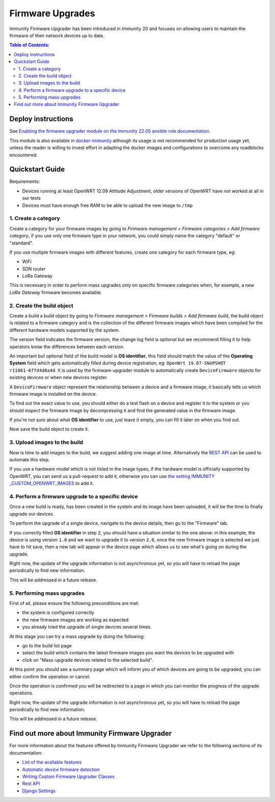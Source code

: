 Firmware Upgrades
=================

Immunity Firmware Upgrader has been introduced in Immunity 20 and focuses
on allowing users to maintain the firmware of their network
devices up to date.

.. contents:: **Table of Contents**:
   :backlinks: none
   :depth: 3

Deploy instructions
-------------------

See `Enabling the firmware upgrader module
on the Immunity 22.05 ansible role documentation
<https://github.com/edge-servers/ansible-immunity2/tree/22.05#enabling-the-firmware-upgrader-module>`_.

This module is also available in
`docker-immunity <https://github.com/edge-servers/docker-immunity>`_
although its usage is not recommended for production usage yet, unless
the reader is willing to invest effort in adapting the docker images
and configurations to overcome any roadblocks encountered.

Quickstart Guide
----------------

Requirements:

- Devices running at least OpenWRT 12.09 Attitude Adjustment,
  older versions of OpenWRT have not worked at all in our tests
- Devices must have enough free RAM to be able to upload the
  new image to ``/tmp``

1. Create a category
~~~~~~~~~~~~~~~~~~~~

Create a category for your firmware images
by going to
*Firmware management > Firmware categories > Add firmware category*,
if you use only one firmware type in your network, you could simply
name the category "default" or "standard".

.. image:: https://raw.githubusercontent.com/immunity/immunity-firmware-upgrader/docs/docs/images/quickstart-category.gif

If you use multiple firmware images with different features,
create one category for each firmware type, eg:

- WiFi
- SDN router
- LoRa Gateway

This is necessary in order to perform mass upgrades only on specific
firmware categories when, for example, a new
*LoRa Gateway* firmware becomes available.

2. Create the build object
~~~~~~~~~~~~~~~~~~~~~~~~~~

Create a build a build object by going to
*Firmware management > Firmware builds > Add firmware build*,
the build object is related to a firmware category and
is the collection of the different firmware images which have
been compiled for the different hardware models supported by the system.

The version field indicates the firmware version,
the change log field is optional but we recommend filling it to help
operators know the differences between each version.

.. image:: https://raw.githubusercontent.com/immunity/immunity-firmware-upgrader/docs/docs/images/quickstart-build.gif

An important but optional field of the build model is **OS identifier**,
this field should match the value of the **Operating System**
field which gets automatically filled
during device registration, eg:
``OpenWrt 19.07-SNAPSHOT r11061-6ffd4d8a4d``.
It is used by the firmware-upgrader module to automatically
create ``DeviceFirmware`` objects for existing devices or when
new devices register.

A ``DeviceFirmware`` object represent the relationship between a
device and a firmware image,
it basically tells us which firmware image is installed on the device.

To find out the exact value to use, you should either do a
test flash on a device and register it to the system or you
should inspect the firmware image
by decompressing it and find the generated value in the firmware image.

If you're not sure about what **OS identifier** to use,
just leave it empty, you can fill it later on when you find out.

Now save the build object to create it.

3. Upload images to the build
~~~~~~~~~~~~~~~~~~~~~~~~~~~~~

Now is time to add images to the build, we suggest adding one
image at time. Alternatively the
`REST API <https://github.com/edge-servers/immunity-firmware-upgrader/tree/1.0#rest-api>`__
can be used to automate this step.

.. image:: https://raw.githubusercontent.com/immunity/immunity-firmware-upgrader/docs/docs/images/quickstart-firmwareimage.gif

If you use a hardware model which is not listed in the image types, if the
hardware model is officially supported by OpenWRT,
you can send us a pull-request to add it,
otherwise you can use
`the setting IMMUNITY
_CUSTOM_OPENWRT_IMAGES
<https://github.com/edge-servers/immunity-firmware-upgrader/tree/1.0#immunity_custom_openwrt_images>`__
to add it.

4. Perform a firmware upgrade to a specific device
~~~~~~~~~~~~~~~~~~~~~~~~~~~~~~~~~~~~~~~~~~~~~~~~~~

.. image:: https://raw.githubusercontent.com/immunity/immunity-firmware-upgrader/docs/docs/images/quickstart-devicefirmware.gif

Once a new build is ready, has been created in the system and its
image have been uploaded, it will be the time to finally
upgrade our devices.

To perform the upgrade of a single device, navigate to the device details,
then go to the "Firmware" tab.

If you correctly filled **OS identifier** in step 2,
you should have a situation similar to the one above: in this example,
the device is using version ``1.0`` and we want to upgrade it to
version ``2.0``, once the new firmware image is selected we just have to
hit save, then a new tab will appear in the device page which allows us
to see what's going on during the upgrade.

Right now, the update of the upgrade information is not asynchronous yet,
so you will have to reload the page periodically to find new information.

This will be addressed in a future release.

5. Performing mass upgrades
~~~~~~~~~~~~~~~~~~~~~~~~~~~

First of all, please ensure the following preconditions are met:

- the system is configured correctly
- the new firmware images are working as expected
- you already tried the upgrade of single devices several times.

At this stage you can try a mass upgrade by doing the following:

- go to the build list page
- select the build which contains the latest firmware images you
  want the devices to be upgraded with
- click on "Mass-upgrade devices related to the selected build".

.. image:: https://raw.githubusercontent.com/immunity/immunity-firmware-upgrader/docs/docs/images/quickstart-batch-upgrade.gif

At this point you should see a summary page which will inform you of
which devices are going to be upgraded, you can either confirm the
operation or cancel.

Once the operation is confirmed you will be redirected to a page
in which you can monitor the progress of the upgrade operations.

Right now, the update of the upgrade information is not asynchronous yet,
so you will have to reload the page periodically to find new information.

This will be addressed in a future release.

Find out more about Immunity Firmware Upgrader
----------------------------------------------

For more information about the features offered by
Immunity Firmware Upgrader we refer to the following sections
of its documentation:

- `List of the available features
  <https://github.com/edge-servers/immunity-firmware-upgrader/tree/1.0#immunity-firmware-upgrader>`_
- `Automatic device firmware detection
  <https://github.com/edge-servers/immunity-firmware-upgrader/tree/1.0#automatic-device-firmware-detection>`_
- `Writing Custom Firmware Upgrader Classes
  <https://github.com/edge-servers/immunity-firmware-upgrader/tree/1.0#writing-custom-firmware-upgrader-classes>`_
- `Rest API
  <https://github.com/edge-servers/immunity-firmware-upgrader/tree/1.0#rest-api>`_
- `Django Settings
  <https://github.com/edge-servers/immunity-firmware-upgrader/tree/1.0#settings>`_
